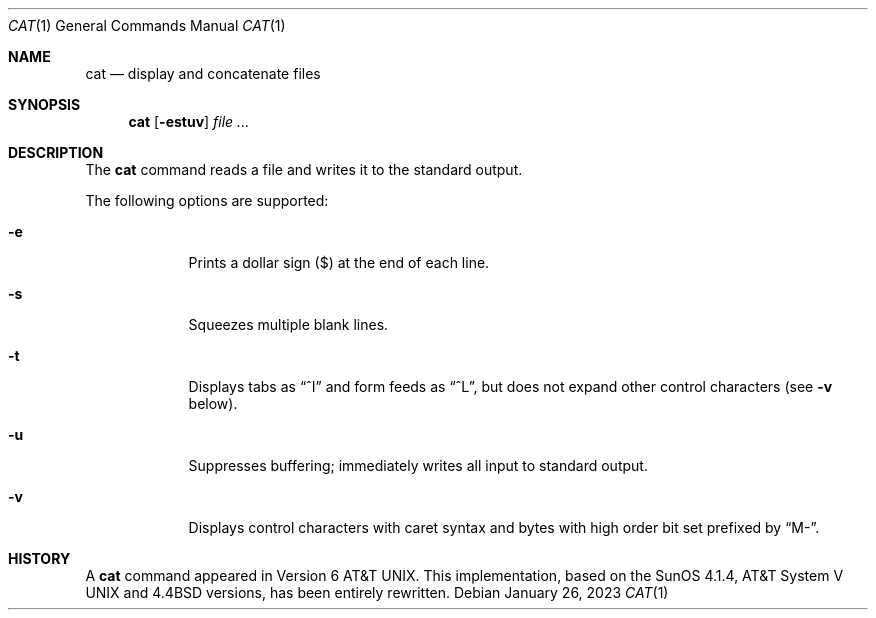 .\" (C) Copyright 2023 S. V. Nickolas.
.\"
.\" Redistribution and use in source and binary forms, with or without
.\" modification, are permitted provided that the following conditions are
.\" met:
.\"
.\"   1. Redistributions of source code must retain the above copyright
.\"      notice, this list of conditions and the following disclaimer.
.\"   2. Redistributions in binary form must reproduce the above copyright
.\"      notice, this list of conditions and the following disclaimer in the
.\"      documentation and/or other materials provided with the distribution.
.\"
.\" THIS SOFTWARE IS PROVIDED BY THE AUTHOR AND CONTRIBUTORS "AS IS" AND ANY
.\" EXPRESS OR IMPLIED WARRANTIES, INCLUDING, BUT NOT LIMITED TO, THE IMPLIED
.\" WARRANTIES OF MERCHANTABILITY AND FITNESS FOR A PARTICULAR PURPOSE ARE
.\" DISCLAIMED.
.\"
.\" IN NO EVENT SHALL THE AUTHOR OR CONTRIBUTORS BE LIABLE FOR ANY DIRECT,
.\" INDIRECT, INCIDENTAL, SPECIAL, EXEMPLARY, OR CONSEQUENTIAL DAMAGES
.\" (INCLUDING, BUT NOT LIMITED TO, PROCUREMENT OF SUBSTITUTE GOODS OR
.\" SERVICES; LOSS OF USE, DATA, OR PROFITS; OR BUSINESS INTERRUPTION)
.\" HOWEVER CAUSED AND ON ANY THEORY OF LIABILITY, WHETHER IN CONTRACT,
.\" STRICT LIABILITY, OR TORT (INCLUDING NEGLIGENCE OR OTHERWISE) ARISING IN
.\" ANY WAY OUT OF THE USE OF THIS SOFTWARE, EVEN IF ADVISED OF THE
.\" POSSIBILITY OF SUCH DAMAGE.
.Dd January 26, 2023
.Dt CAT 1
.Os
.Sh NAME
.Nm cat
.Nd display and concatenate files
.Sh SYNOPSIS
.Nm cat
.Op Fl estuv
.Ar
.Sh DESCRIPTION
The
.Nm
command reads a file and writes it to the standard output.
.Pp
The following options are supported:
.Bl -tag -width -indent
.It Fl e
Prints a dollar sign ($) at the end of each line.
.It Fl s
Squeezes multiple blank lines.
.It Fl t
Displays tabs as
.Dq ^I
and form feeds as
.Dq ^L ,
but does not expand other control characters (see
.Fl v
below).
.It Fl u
Suppresses buffering; immediately writes all input to standard output.
.It Fl v
Displays control characters with caret syntax and bytes with high order
bit set prefixed by
.Dq M- .
.El
.Sh HISTORY
A
.Nm
command appeared in 
.At v6 .
This implementation, based on the SunOS 4.1.4,
.At V
and
.Bx 4.4
versions, has been entirely rewritten.

